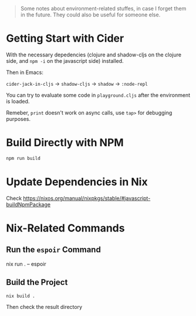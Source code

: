 #+begin_quote
Some notes about environment-related stuffes, in case I forget them in the future. They could also be useful for someone else.
#+end_quote

* Getting Start with Cider

With the necessary depedencies (clojure and shadow-cljs on the clojure side, and ~npm -i~ on the javascript side) installed.

Then in Emacs:

~cider-jack-in-cljs~ -> ~shadow-cljs~ -> ~shadow~ -> ~:node-repl~

You can try to evaluate some code in ~playground.cljs~ after the environment is loaded.

Remeber, ~print~ doesn't work on async calls, use ~tap>~ for debugging purposes.

* Build Directly with NPM

#+begin_src sh
npm run build
#+end_src

* Update Dependencies in Nix

Check https://nixos.org/manual/nixpkgs/stable/#javascript-buildNpmPackage

* Nix-Related Commands

** Run the ~espoir~ Command

nix run . -- espoir

** Build the Project

#+begin_src sh
nix build .
#+end_src
Then check the result directory
